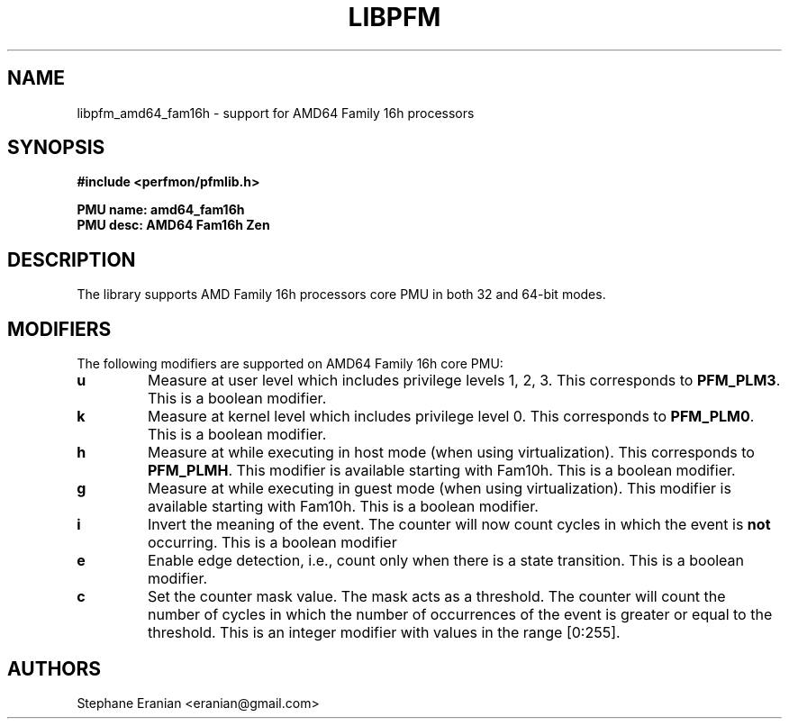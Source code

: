 .TH LIBPFM 3  "July, 2017" "" "Linux Programmer's Manual"
.SH NAME
libpfm_amd64_fam16h - support for AMD64 Family 16h processors
.SH SYNOPSIS
.nf
.B #include <perfmon/pfmlib.h>
.sp
.B PMU name: amd64_fam16h
.B PMU desc: AMD64 Fam16h Zen
.sp
.SH DESCRIPTION
The library supports AMD Family 16h processors core PMU in both 32 and 64-bit modes.

.SH MODIFIERS
The following modifiers are supported on AMD64 Family 16h core PMU:
.TP
.B u
Measure at user level which includes privilege levels 1, 2, 3. This corresponds to \fBPFM_PLM3\fR.
This is a boolean modifier.
.TP
.B k
Measure at kernel level which includes privilege level 0. This corresponds to \fBPFM_PLM0\fR.
This is a boolean modifier.
.TP
.B h
Measure at while executing in host mode (when using virtualization). This corresponds to \fBPFM_PLMH\fR.
This modifier is available starting with Fam10h. This is a boolean modifier.
.TP
.B g
Measure at while executing in guest mode (when using virtualization). This modifier is available
starting with Fam10h. This is a boolean modifier.
.TP
.B i
Invert the meaning of the event. The counter will now count cycles in which the event is \fBnot\fR
occurring. This is a boolean modifier
.TP
.B e
Enable edge detection, i.e., count only when there is a state transition. This is a boolean modifier.
.TP
.B c
Set the counter mask value. The mask acts as a threshold. The counter will count the number of cycles
in which the number of occurrences of the event is greater or equal to the threshold. This is an integer
modifier with values in the range [0:255].

.SH AUTHORS
.nf
Stephane Eranian <eranian@gmail.com>
.if
.PP
